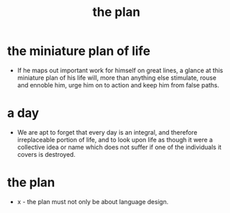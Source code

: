 #+title: the plan

* the miniature plan of life

  - If he maps out important work for himself on great lines,
    a glance at this miniature plan
    of his life will, more than anything else
    stimulate, rouse and ennoble him,
    urge him on to action and keep him from false paths.

* a day

  - We are apt to forget that every day is an integral,
    and therefore irreplaceable portion of life,
    and to look upon life as though it were a collective idea or name
    which does not suffer if one of the individuals it covers is destroyed.

* the plan

  - x -
    the plan must not only be about language design.
